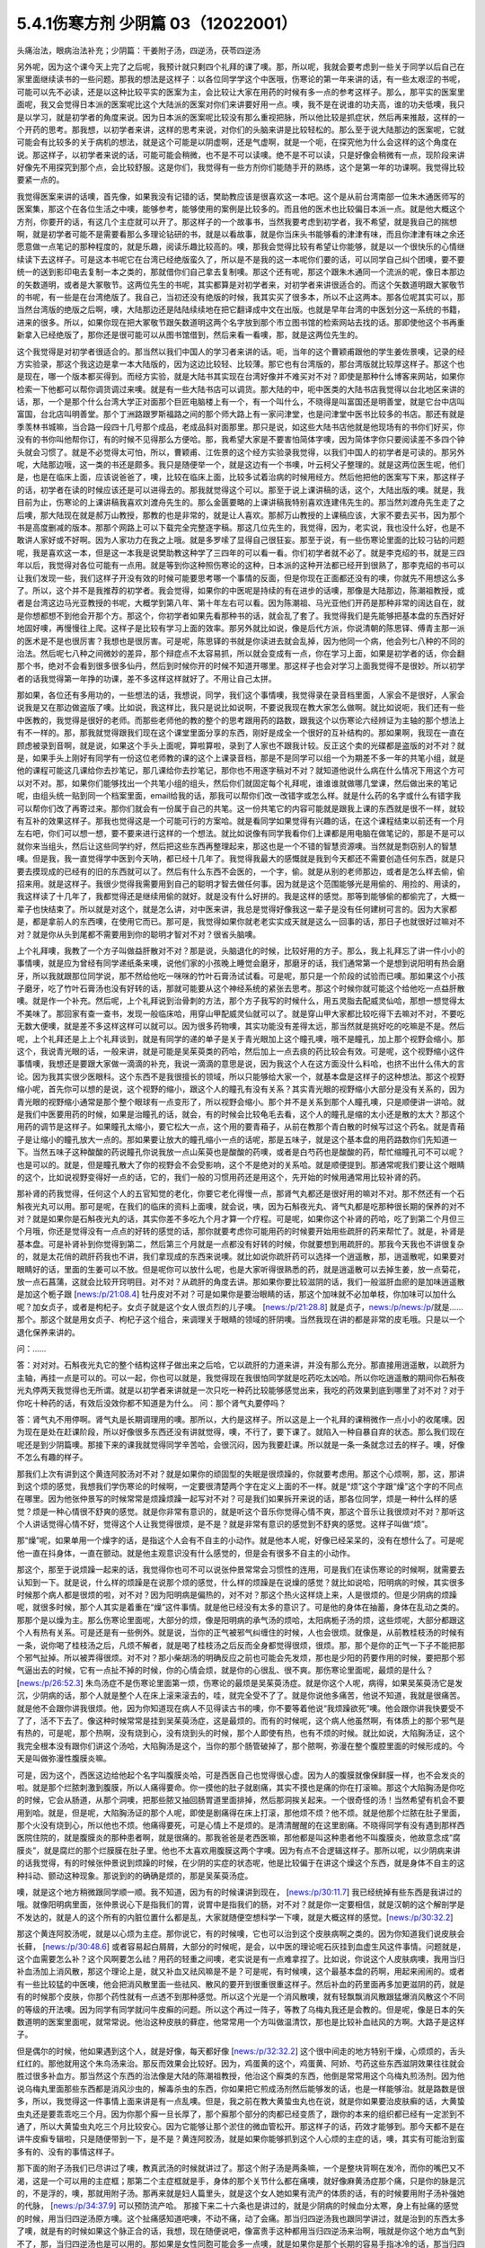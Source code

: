 5.4.1伤寒方剂 少阴篇 03（12022001）
=======================================

头痛治法，眼病治法补充；少阴篇：干姜附子汤，四逆汤，茯苓四逆汤

另外呢，因为这个课今天上完了之后呢，我预计就只剩四个礼拜的课了噢。那，所以呢，我就会要考虑到一些关于同学以后自己在家里面继续读书的一些问题。那我的想法是这样子：以各位同学学这个中医哦，伤寒论的第一年来讲的话，有一些太艰涩的书呢，可能可以先不必读，还是以这种比较平实的医案为主，会比较让大家在用药的时候有多一点的参考这样子。那么，那平实的医案里面呢，我又会觉得日本派的医案呢比这个大陆派的医案对你们来讲要好用一点。噢，我不是在说谁的功夫高，谁的功夫低噢，我只是以学习，就是初学者的角度来说。因为日本派的医案呢比较没有那么重视把脉，所以他比较是抓症状，然后再来推敲，这样的一个开药的思考。那我想，以初学者来讲，这样的思考来说，对你们的头脑来讲是比较轻松的。那么至于说大陆那边的医案呢，它就可能会有比较多的关于病机的想法，就是这个可能是以阴虚啊，还是气虚啊，就是一个呃，在探究他为什么会这样的这个角度在说。那这样子，以初学者来说的话，可能可能会稍微，也不是不可以读噢。绝不是不可以读，只是好像会稍微有一点，现阶段来讲好像先不用探究到那个点，会比较舒服。这是你们，我觉得有一些方剂你们能随手开的熟练，这个是第一年的功课啊。我觉得比较要紧一点的。

我觉得医案来讲的话噢，首先像，如果我没有记错的话，樊助教应该是很喜欢这一本吧。这个是从前台湾南部一位朱木通医师写的医案集，那这个在各位生活之中噢，能够参考，能够使用的案例是比较多的。而且他的医术也比较偏日本派一点。就是他大概这个方剂，你要开的话，有这几个主症就可以开了。那这样子的一个故事书，当然我要考虑到初学者，我不希望，就是我自己的揣想啊，就是初学者可能不是需要看那么多理论钻研的书，就是以看故事，就是你当床头书能够看的津津有味，而且你津津有味之余还愿意做一点笔记的那种程度的，就是乐趣，阅读乐趣比较高的。噢，那我会觉得比较有希望让你能够，就是以一个很快乐的心情继续读下去这样子。可是这本书呢它在台湾已经绝版蛮久了，所以是不是我的这一本呢你们要的话，可以同学自己纠个团噢，要不要统一的送到影印电去复制一本之类的，那就借你们自己拿去复制噢。那这个还有呢，那这个跟朱木通同一个流派的呢，像日本那边的矢数道明，或者是大冢敬节。这两位先生的书呢，其实都算是对初学者来，对初学者来讲很适合的。而这个矢数道明跟大冢敬节的书呢，有一些是在台湾绝版了。我自己，当初还没有绝版的时候，我其实买了很多本，所以不止这两本。那各位呢其实可以，那当然台湾版的绝版之后啊，噢，大陆那边还是陆陆续续地在把它翻译成中文在出版。也就是早年台湾的中医划分这一系统的书籍，进来的很多。所以，如果你现在把大冢敬节跟矢数道明这两个名字放到那个市立图书馆的检索网站去找的话。那即使他这个书再重新拿入已经绝版了，那你还是很可能可以从图书馆借到，然后来看一看噢，那，就是这两位先生的。

这个我觉得是对初学者很适合的。那当然以我们中国人的学习者来讲的话。呃，当年的这个曹颖甫跟他的学生姜佐景噢，记录的经方实验录，那这个我这边是拿一本大陆版的，因为这边比较轻、比较薄。那它也有台湾版的，那台湾版就比较厚这样子。那这个也是现在，哪一个版本都买得到。而经方实验，就是大陆书其实现在台湾好像并不难买对不对？即使是那种什么博客来网站，如果你检索一下他都可以帮你调货调过来噢。就是有一些大陆书店可以调货。那大陆的中，呃中医类的大陆书店我觉得以台北地区来讲的话，那，一个是那个什么台湾大学正对面那个巨匠电脑楼上有一个，有一个叫什么，不晓得是叫富国还是明善堂，就是它台中店叫富国，台北店叫明善堂。那个丁洲路跟罗斯福路之间的那个师大路上有一家问津堂，也是问津堂中医书比较多的书店。那还有就是季羡林书城嘛，当合路一段四十几号那个成品，老成品斜对面那里。那只是说，如这些大陆书店他就是他现场有的书你们好买，你没有的书你叫他帮你订，有的时候不见得那么方便哈。那，我希望大家是不要害怕简体字噢，因为简体字你只要阅读差不多四个钟头就会习惯了。就是不必觉得太可怕，所以，曹颖甫、江佐景的这个经方实验录我觉得，以我们中国人的初学者是可读的。那另外呢，大陆那边哦，这一类的书还是颇多。我只是随便举一个，就是这边有一个书噢，叶云柯父子整理的。就是这两位医生呢，他们是，也是在临床上面，应该说爸爸了，噢，比较在临床上面，比较多试着治病的时候用经方。然后他把他的医案写下来，那这样子的话，初学者在读的时候应该还是可以进得去的。那我就觉得这个可以。那至于说上课讲稿的话，这个，大陆出版的噢。就是，我目前为止，伤寒论的上课讲稿我喜欢刘渡舟先生的。那么金匮要略的上课讲稿我特别喜欢连建伟先生的。那当然刘渡舟先生走了之后噢，那大陆现在就是郝万山教授，那教的也是非常的，就是让人喜欢。那郝万山教授的上课稿应该，大家不要去买书，因为那个书是高度删减的版本。那那个网路上可以下载完全完整逐字稿。那这几位先生的，我觉得，因为，老实说，我也没什么好，也是不敢讲人家好或不好啊。因为人家功力在我之上哦。就是多罗嗦了显得自己很狂妄。那至于说，有一些伤寒论里面的比较刁钻的问题呢，我是喜欢这一本，但是这一本我是说樊助教这种学了三四年的可以看一看。你们初学者就不必了。就是李克绍的书，就是三四年以后，我觉得对各位可能有一点用。就是等到你这种照伤寒论的这种，日本派的这种开法都已经开到很熟了，那李克绍的书可以让我们发现一些，我们这样子开没有效的时候可能要思考哪一个事情的反面，但是你现在正面都还没有的噢，你就先不用想这么多了。所以，这个并不是我推荐的初学者。我会觉得，如果你的中医呢是持续的有在进步的话噢，那像是大陆那边，陈潮祖教授，或者是台湾这边马光亚教授的书呢，大概学到第八年、第十年左右可以看。因为陈潮祖、马光亚他们开药是那种非常的阔达自在，就是你想都想不到他会开那个方。那这个，你初学者如果先看那种书的话，就会乱了套了。我觉得我们是先能够把基本盘的东西好好地固好噢，再慢慢往上爬。这样子是比较有学习上面的效率。那另外就比如说，像是后代方派，你说清朝的陈思铎、傅青主那一派的医术是不是也很厉害？我想也是很厉害。可是呢，陈思铎的书就是你读进去就会乱掉，因为他同一个病，他会列七八种的不同的治法。然后呢七八种之间微妙的差异，那个辩症点不太容易抓，所以就会变成有一点，你在学习上面，如果是初学者的话，你会翻那个书，绝对不会看到很多很多仙丹，然后到时候你开的时候不知道开哪里。那这样子也会对学习上面我觉得不是很妙。所以初学者的话我觉得第一年挣的功课，差不多这样这样就好了。不用让自己太拼。

那如果，各位还有多用功的，一些想法的话，我想说，同学，我们这个事情噢，我觉得录在录音档里面，人家会不是很好，人家会说我是又在那边做盗版了噢。比如说，我这样比，我只是说比如说啊，不要说我现在教大家怎么做啊。就比如说呃，我们还有一些中医教的，我觉得是很好的老师。而那些老师他的教的整个的思考跟用药的路数，跟我这个以伤寒论六经辨证为主轴的那个想法上有不一样的。那，那我就觉得跟我们现在这个课堂里面分享的东西，刚好是成全一个很好的互补结构的。那如果啊，我现在一直在顾虑被录到音啊，就是说，如果这个手头上面呢，算啦算啦，录到了人家也不跟我计较。反正这个卖的光碟都是盗版的对不对？就是，如果手头上刚好有同学有一份这位老师教的课的这个上课录音档，那是不是同学可以组一个为期差不多一年的共笔小组，就是他的课程可能这几课给你去抄笔记，那几课给你去抄笔记，那你也不用逐字稿对不对？就知道他说什么病在什么情况下用这个方可以对不对。那，如果你们能够找出一个共笔小组的组头，然后你们就固定每个礼拜呢，谁谁谁就做哪几堂课，然后做出来的笔记呢，由组头统一贴到同一个档案里面，email给我的话，那我可以帮你们改一改错字或怎么样。就是什么药的名字或什么有错字我可以帮你们改了再寄过来。那你们就会有一份属于自己的共笔。这一份共笔它的内容可能就是跟我上课的东西就是很不一样，就较有互补的效果这样子。那我也觉得这是一个可能可行的方案哈。就是看同学如果觉得有兴趣的话，在这个课程结束以前还有一个月左右吧，你们可以想一想，要不要来进行这样的一个想法。就比如说像有同学我看你们上课都是用电脑在做笔记的，那是不是可以就你来当组头，然后让这些同学约好，然后把这些东西再整理起来，那这也是一个不错的智慧资源噢。当然就是剽窃别人的智慧噢。但是我，我一直觉得学中医到今天呐，都已经十几年了。我觉得我最大的感慨就是我到今天都还不需要创造任何东西，就是只要去摸现成的已经有的旧的东西就可以了。然后有什么东西不会医的，一个字，偷。就是从别的老师那边，或者是怎么样去偷，偷招来用。就是这样子。我很少觉得我需要用到自己的聪明才智去做任何事。因为就是这个范围能够光是用偷的、用捡的、用读的，我这样读了十几年了，我都觉得还是继续用偷的就好。就是没有什么好拼的。我是这样的感觉。那等到能够偷的都偷完了，大概一辈子也快结束了。所以就是对这个，就是怎么讲，对中医来讲，我总是觉得好像我这一辈子是没有任何建树可言的。因为大家都是，都是拿前人的东西噢，在使用它而已。那可是，我觉得如果你就老老实实成天就是这么一回事的话，那日子也就很好过嘛对不对？就是你从头到尾都不需要用到你的聪明才智对不对？很省头脑噢。

上个礼拜噢，我教了一个方子叫做益肝散对不对？那是说，头脑退化的时候，比较好用的方子。那么，我上礼拜忘了讲一件小小的事情噢，就是应为曾经有同学递纸条来噢，说他们家的小孩晚上睡觉会磨牙，那磨牙的话，我们通常第一个是想到说阳明有热会磨牙，所以我就跟那位同学说，那不然给他吃一咪咪的竹叶石膏汤试试看。可是呢，那只是一个阶段的试验而已噢。那如果这个小孩子磨牙，吃了竹叶石膏汤也没有好转的话，那就可能要从这个神经系统的紧张去思考。那这个时候你就可能这个给他吃一点益肝散噢。就是作一个补充。然后呢，上个礼拜说到治骨刺的方法，那个方子我写的时候什么，用五灵脂去配威灵仙哈，那想一想觉得太不美味了。那回家有查一查书，发现一般临床哈，用穿山甲配威灵仙就可以了。就是穿山甲大家都比较吃得下去嘛对不对，不要吃无数大便噢，就是差不多这样这样可以就可以。因为很多药物噢，其实功能没有差得太远，那当然就是挑好吃的吃嘛是不是。然后呢，上个礼拜还是上上个礼拜谈到，就是有同学的递的单子是关于青光眼加上这个瞳孔噢，哦不是瞳孔，加上那个视野会缩小。那这个，我说青光眼的话，一般来讲，就是可能是吴茱萸类的药哈，然后加上一点去痰的药比较会有效。可是呢，这个视野缩小这件事情噢，我想还是要跟大家做一滴滴的补充，我说一滴滴的意思是说，因为我这个人在这方面没什么料哈，也挤不出什么伟大的言论。因为我其实很少医眼科。这个东西不是我很擅长的领域，所以只能够给大家一个，就基本盘是这样子的这种想法。那这个视野缩小呢，首先你可以想的是说，这个视野的缩小，跟这个人的瞳孔有没有关系？其实青光眼的视野缩小大部分是没有关系的，因为青光眼的视野缩小通常是那个整个眼球有一点变形了，所以视野会缩小。那个并不是关系到那个人瞳孔噢，只是顺便讲一讲哈。就是我们中医要用药的时候，如果是治瞳孔的话，就会，有的时候会比较龟毛去看，这个人的瞳孔是缩的太小还是散的太大？那这个用药的调节是这样子。如果瞳孔太缩小，要它松大一点，这个用的要青葙子，从前在教那个青白散的时候写过这个药名。就是青葙子是让缩小的瞳孔放大一点的。那如果要让放大的瞳孔缩小一点的话呢，那是五味子，就是这个基本盘的用药路数你们先知道一下。当然五味子这种酸酸的药说瞳孔你说我放一点山茱萸也是酸酸的药噢，或者是白芍药也是酸酸的药，帮忙缩瞳孔可不可以呢？也是可以的。就是，但是瞳孔散大了你的视野会不会受影响，这个不是绝对的关系哈。就是顺便提到。那通常呢我们要让这个眼睛的这个，比如说视野变得好一点的话，它的，我们一般的习惯用药还是用这个，先开始的时候用通常用比较补肾的药。

那补肾的药我觉得，任何这个人的五官知觉的老化，你要它老化得慢一点，那肾气丸都还是很好用的嘛对不对。那不然还有一个石斛夜光丸可以用。那可是呢，在我们的临床的资料上面噢，就会说，咦，因为石斛夜光丸、肾气丸都是吃那种很长期的保养的对不对？就是如果你是石斛夜光丸的话，其实你差不多吃九个月才算一个疗程。可是呢，如果你这个补肾的药哈，吃了到第二个月但三个月哦，你还是觉得没有一点点的好转的感觉的话，那你就要考虑你可能用药的时候要开始用些疏肝的药来帮忙了。就是，补肾是基本盘。可是补肾补到你觉得到第二，然后第三个月就是一点都没有好转的时候，你就要想到用疏肝的。那我今天我也不讲很复杂的，就是太花俏的疏肝药我也不讲，我们拿现成的东西来说噢。就比如说你疏肝药可以选择一个逍遥散，那，逍遥散呢，如果要对眼睛好的话，里面的生姜可以不放。但是呢你可以放什么呢，也是大家听得很熟悉的药，就是逍遥散可以去掉生姜，放一点菊花，放一点石菖蒲，这就会比较开窍明目。对不对？从疏肝的角度去讲。那如果你要比较滋阴的话，我们一般滋肝血瘀的是加味逍遥散是加这个栀子跟 [news:/p/21:08.4] 牡丹皮对不对？可是如果你是要治眼睛的话，那这个加味就不必加单枝，你加味可以加什么呢？加女贞子，或者是枸杞子。女贞子就是这个女人很贞烈的儿子噢。 [news:/p/21:28.8] 就是贞子，news:/p/news:/p/就是……那个。那这个就是用女贞子、枸杞子这个组合，来调理关于眼睛的领域的肝阴噢。当然我现在讲的都是非常的皮毛哦。只是以一个退化保养来讲的。

问：……

答：对对对。石斛夜光丸它的整个结构这样子做出来之后哈，它以疏肝的力道来讲，并没有那么充分。那直接用逍遥散，以疏肝为主轴，再挂一点是可以的。可以一起，你也可以就是，我觉得现在我很怕同学就是吃药吃太凶哈。所以你吃逍遥散的期间你石斛夜光丸停两天我觉得也无所谓。就是以初学者来讲就是一次只吃一种药比较能够感觉出来，我吃的药效果到底到哪里了对不对？对于你吃十种药的话，有效后没效你都不知道是为什么。
问：那个肾气丸要停吗？

答：肾气丸不用停啊。肾气丸是长期调理用的噢。那所以，大约是这样子。所以这是上一个礼拜的课稍微作一点小小的收尾噢。因为现在是处在赶课阶段，所以好像很多东西还没有讲就觉得，噢，不行了，要下课了。就陷入一种自暴自弃的状态。那么我们现在呢还是到少阴篇噢。那接下来的课我就觉得同学辛苦哈，会很沉闷，因为我要赶课。所以就是一条一条就念过去的样子。噢，好像不怎么有趣的样子。

那我们上次有讲到这个黄连阿胶汤对不对？就是如果你的顽固型的失眠是很烦躁的，你就要考虑用。那这个心烦啊，那，这，那讲到这个烦的感觉，我想我们学伤寒论的时候啊，一定要很清楚两个字在定义上面的不一样。就是“烦”这个字跟“燥”这个字的不同点在哪里。因为他张仲景写的时候常常是烦躁烦躁一起写对不对？可是我们如果拆开来说的话，那各位同学，烦是一种什么样的感觉？烦是一种心情很不舒爽的感觉。就是你非常有意识的，就是听这个音乐你觉得心情不爽，那这个音乐让我很烦对不对？那听这个人讲话觉得心情不好，觉得这个人让我觉得很烦，是不是？就是非常有意识的感觉到不舒爽的感觉。这样子叫做“烦”。

那“燥”呢，如果单用一个燥字的话，是指这个人会有不自主的小动作。就是他本人呢，好像已经呆呆的，没有在想什么了。可是呢他一直在抖身体，一直在颤动。就是他主观意识没有什么感觉的，但是会有很多不自主的小动作。

那这个，那至于说烦躁一起来的话，我觉得你也可不可以说张仲景常常会习惯性的连用，可是我们在读伤寒论的时候啊，就需要去认知到一下。就是说，什么样的烦躁是在说那个烦的感觉，什么样的烦躁是在说燥的感觉？就比如说哈，阳明病的时候，其实很多时候那个病人都是很烦的啦，对不对？因为阳明病是偏热的，对不对？那这个热火这样烧上来，人是很烦的。但是少阴病的烦躁呢，就很多时候，那个人其实是着重在“燥”这件事情。就是他已经没有太多的意识了。可是他的身体在抽蓄，身体在乱动之类的。那那个是以燥为主。那么伤寒论里面呢，大部分的烦，像是阳明病的承气汤的烦哈，太阳病栀子汤的烦，这些烦呢，大部分都跟这个人有热有关系。可是还是有一些例外。就是说，当你的正气被邪气纠缠住的时候，人也会很烦。就像是，从前教桂枝汤的时候有一条，说你喝了桂枝汤之后，凡烦不解者，就是喝了桂枝汤之后反而全身都觉得很烦，很烦。那，那个是你的正气一下子不能把那个邪气扯掉。所以被弄得很烦。对不对？那小柴胡汤的明确反应之前也可能会先发烦，那也是少阳的药要作用的时候，要把那个邪气逼出去的时候，它有一点扯不掉的时候，你的心情会烦，就是你的心很乱、很不爽。那伤寒论里面呢，最烦的是什么？ [news:/p/26:52.3] 朱鸟汤症不是伤寒论里面第一烦，伤寒论的最烦是吴茱萸汤症。就是你这个人呢，病得，如果吴茱萸汤它是发沉，少阴病的话，那个人就是整个人在床上滚来滚去的，哇，就完全受不了了。就是你说他多痛苦，他说不知道，我就是很痛苦。就是他不会跟你讲我很烦。他，因为你知道现在病人不见得读古书的噢，你不要等着他说“我烦躁欲死”噢。他会跟你讲我快要受不了了，活不下去了。像这种时候常常是挂到吴茱萸汤症，这是最烦的。而有的时候呢，这个病人他虽然啊，有体质上的那个邪气是有热的，可是呢，那个热啊，没有烧到心，没有烧到头的时候，那个人即使有热，也有不烦的时候。就比如说，大陷胸汤证，这个我完全根本没有跟你们讲这个汤哈，大陷胸汤是这个，当你的那个肠管破掉了，那个脓啊，弥漫在整个腹腔里面的时候形成的。今天是叫做弥漫性腹膜炎嘛。

可是，因为这个，西医这边给他起个名字叫腹膜炎哈，可是西医自己也觉得很心虚。因为人的腹膜就像保鲜膜一样，也不会发炎的啦。就是那个烂脓刺激到腹膜，所以人痛得要命。你一摸他的肚子就剧痛，其实不摸也是痛的你在打滚嘛。那这个大陷胸汤是你吃的时候，它会从肠道，从那个洞噢，把那些脓又抽回肠胃道里面排掉，然后那洞挨关起来。一个很奇怪的汤！当然希望有机会不要用到哈。就是，但是呢，大陷胸汤证的那个人呢，即使是剧痛得在床上打滚，那他烦不烦？他不烦。就是他那个烂脓在肚子里面，那个火没有烧到心，所以他也不烦。他痛得要死，可是心情上不是烦的。是清清醒醒的在这里剧痛。不晓得同学有没有遇到那样西医院住院的，就是腹膜炎的那种患者啊，就是很痛的。那我爸爸是老西医嘛，那他都是叫这种患者他不叫腹膜炎，他故意念成“腐膜炎”，就是腐烂的那个烂膜膜在肚子里。他也不太喜欢用腹膜这两个字噢。因为有点不合逻辑这样子。那所以呢，以少阴病来讲的话我觉得，有的时候张仲景说到烦躁的时候，在少阴的实症的状态呢，他是比较偏于在讲这个燥这个东西，就是身体不自主的这种抖动、颤动这种现象。那说到的的确确是烦的，那是吴茱萸汤症。

噢，就是这个地方稍微跟同学顺一顺。我不知道，因为有的时候课讲到现在， [news:/p/30:11.7] 我已经统掉有些东西是我讲过的哦。就像阳明病里面，张仲景说心下是指我们的胃，说胃中是指我们的肠，对不对？就是你一定要相信，就是汉朝的这个解剖学是不发达的，就是人的这个所有的内脏位置什么都是乱，大家就随便空想科学一下噢，就是大概这样的感觉。[news:/p/30:32.2]

那这个黄连阿胶汤呢，就是以心烦为主症。那你说它，有的时候噢，它也可以治到这个皮肤病啊之类的。因为你知道我们说皮肤会长藓， [news:/p/30:48.6] 或者容易起白屑屑，大部分的时候呢，是会，以中医的理论呢石灰挂到血虚生风这件事情。问题就是，这个血需要怎么补？这个风啊要怎么祛？用药的轻重之间噢，老实说是有一点难拿捏了。比如说，你说这个人皮肤病噢，我用当归补血汤加上消风散，那这个理论上是，就又补血又祛风嘛是不是？可是呢，有时候噢，这个最基本盘的药啊，用起来闹闹的。或者有一些比较猛的中医噢，他会把消风散里面一些祛风、散风的要开到很重很重这样子。然后补血的药里面再多加更滋阴的药，就是有的时候那个皮肤，你那个药性就有一点透不到那种感觉。所以这个光是一个消风散噢，就有轻飘飘消风散跟猛爆消风散这个不同的等级的开法噢。因为同学有同学就问牛皮癣的问题。所以这个再过一阵子，等教了乌梅丸我还是会教的。但是呢，像是日本的矢数道明的医案里面呢，就常常说。他治这种皮肤的藓症，他常常用一个方叫做温清饮，那也是比较补血祛风的方啊。大路子是这样子。

但是偶尔的时候，他如果遇到这个人，就是好像，每天都好像 [news:/p/32:32.2] 这个很中间走的地方特别干燥，心烦烦的，舌头红红的。那他就用这个朱鸟汤来治。那反而效果会比较好。因为，鸡蛋黄的这个，鸡蛋黄、阿娇、芍药这些东西滋阴效果往往就会胜过很多补血方。那当然这个东西的治法像是大陆的陈潮祖教授，他治这个廯类的东西，他倒是常常用这个乌梅丸煎汤剂。因为他说乌梅丸里面那些东西都是消风沙虫的，解毒杀虫的东西，你如果把它煎成汤剂然后能够发的话，也是一样能够治。就是路数是很多，所以，我觉得这一件事情上面来讲是有一点乱噢。但是，我之前在教大黄蛰虫丸也在说，就是你如果要治皮肤癣的话，大黄蛰虫丸还是要乖乖吃三个月。因为你那个廯一旦长厚了，那个廯那个部分的肉都已经变质了，跟你的本来的组织都已经有一定淤到不通了，所以大黄蛰虫丸吃三个月比较安心。因为它能够让那个淤住的微血管松开。那这样子的话，药效才能够到。那今天都不是在讲牛皮癣专辑啦，只是随便带到一下，是不是？黄连阿胶汤，就是如果你能够抓到这个人心烦的主症的话，噢，其实有可能治到蛮多有的、没有的事情这样子。

那下面的附子汤我们已尽讲过了噢，教真武汤的时候就讲过了。那这个附子汤是两条嘛，一个是整块背啊在发冷，而你的嘴巴又不渴，这是一个可以用的主症框；那第二个主症框就是手，身体的那个关节什么都在痛噢，就好像麻黄汤症那个痛，只是你的脉是沉的，不是浮的，噢，那就用附子汤。那再来就是妇人篇里头，就是这个女人她如果有流产的体质的话，有的时候要用附子汤补强她的代脉， [news:/p/34:37.9] 可以预防流产哈。
那接下来二十六条也是讲过的，就是少阴病的时候血分太寒，身上有扯痛的感觉的时候，用当归四逆汤原方噢。这个扯痛感知道吧噢，不动不痛，动了会痛。那当归四逆汤我也跟同学讲过，就是治到的东西太多了噢，就是有的时候如果这个脉正合的话，我想，现在随便说吧，像富贵手这种都用当归四逆汤来治啊，哦就是你这个地方血气到不了，那，当归四逆汤也是可以用的。那如果是女性同胞可能会多一点噢，就是如果你是那个长期的容易手指冰冷的话，那当归四逆汤也是你一个调养的时候可以用的方子。

那，再来噢，这个二十七条的这个桃花汤。这个汤，一个，我觉得是蛮重要的汤，可是呢，却不是一个常常会用到的汤。怎么讲呢，就是桃花汤啊，他的存在呢差不多是这个拉肚子的一个过渡期。就是你知道少阴病或者是太阴病拉肚子，常常都是比较偏寒性的水泻，对不对？那这样子，拉着拉着拉着拉着，噢。他如果还是在理中汤症的时候就是拉稀嘛，拉水，对不对？那到了四逆汤是下利清谷，对不对？然后，可是呢，如果，比如说这个四逆汤或者真武汤症的这个泻肚子噢，一直拉一直拉，那肠胃一直很虚寒，他终究有可能拉到肠膜开始破裂脱落。所以这个时候呢，他拉出来的大便就会从， [news:/p/36:42.5] 这个大便基本上还是比较寒性的水泻，如果则这个， [news:/p/36:57.7] 如果这个大便变成热热臭臭news:/p/烫烫XX的，那就已经从少阴又挂到厥阴的白头翁汤去了。噢，所以这个X，桃花汤症只是一个过渡的地方，那这个过渡的地方呢，他因为冷泻到，长期，好几天都在冷泻，冷泻到肠膜被刮下来了。肠膜下来你大便就会看到有那种，好像那个水煮蛋白的那种东西，然后呢里面就会开始有血丝，这样子。那这样子的冷泻到出血的时候，那桃花汤是很重要的。 [news:/p/37:25.7] 那这个也是张仲景的方里面用白米用的比较多的，而且理论上也是煮的比较久，就是先煮噢，就是比较多的米，比较煮得久一点，让它入下焦祛湿。噢，然后呢，这个赤石脂呢，噢，用一斤。赤石脂是，我们经常说，红色高岭土嘛。噢，我们之前教那个赤石脂禹余粮汤的时候有讲过，对不对？赤石脂是用来焊接气血的，就是怕他这个人的元气噢，从肠道这边要脱掉，所以要用赤石脂来焊接气血。那这样子的话就用重一点，因为它不是很毒的东西噢。赤石脂还好，就是它，它都以一担、一斤噢，那一斤我们今天可以开个差不多四两五两都可以噢。反正叫药房给你打细呗，那一半煮在它药汤里，然后一半就是用药隔着这个泥巴这样喝下去。那当然干姜是暖肠胃的噢。那桃花汤呢你要说它的履历表噢非常漂亮的是，大陆那边的确是有经方医生噢，光是用桃花汤就治好过大肠癌。但是我觉得这也是少数的例子噢。就是我们如果要说大肠癌的通方的话，其实是用桃花汤去挂那个白头翁汤，就是厥阴经的热毒要用白头翁汤去清。然后里面的那个不好的东西呢，要用那个肠痈的那个薏苡附子败酱散去把那个，里面的那个脏东西再清干净点。但是我现在说的都是很没有把握的治法。因为这个东西呃还要看整个人的体质的这个寒热啊等等。我不是，不需要给你们一个什么超级有用的那个方子。只是说有的人用这个方，有的人用那个方。噢，就是，大约是这样子的路数。那这个，所以呢我想说桃花汤呢，同学，你可能会没有机会用到，噢。可是还是要知道一下，因为你真的遇到那个拉肚子噢，一直不好，拖了好几天的人噢，他差不多差不多虚寒到那个点上，就会出现桃花汤症，就是开始带血丝哈。好，所以，稍微知道一下。

问：这个小孩也可以吃吗？

答：小孩可以。就是，但是不用给他那么多吃泥巴啊。就是，小孩就减量一点。噢，就乘以0.1左右就好了。

这个，当然它这个28条就是啊，在补充桃花汤的辩证点。因为只是下利便脓血这件事情，白头翁汤也会治下痢脓血，所以以主症这样来讲有点粗，所以它就讲小便不利，下痢不止便脓血症，就是它一开始就是有少阴病的调子，它的尿尿就已经不太行的，这比较是肾脏的泌尿的这个功能没有很好，然后一直在水泻水泻，然后水泻到后来开始带血了，那这样子就是比较适合的情形。那至于说它29条，少阴病下利便脓血可是足阳明，那这个，因为到底是足阳明经的哪个一穴道，到今天还是有争议的，所以呢，我们姑且这样想好了啊，如果这个人是很虚寒的下利便脓血的话，那你灸一灸足三里，或者灸一灸关元那同时是有帮助的，对不对？就是小小有一点帮助是可以的。

那再来30条呢，哦对，前面桃花汤我想跟同学要讲的就是说，我们之前曾经大约的把伤寒论里面拉肚子的方子顺过一遍，对不对？那我觉得这个东西就是同学在思考的时候，就是要把每一个方摆对位置。这样明白吗？就是差不多这个阶段是用桃花汤，可是如果这个人他用桃花汤又没有治好，又多拉了五六天。那他可能少阴病变厥阴病，就变成白头翁汤症。就是他在主症框会有一点微微的不一样。就是少阴又传到厥阴去了。那还有就是，单纯的不拉稀，就是不是水泻到出血，而是他就是，比如说，肠胃道有出血。那大便就不一定是拉肚子的，可是大便里面会带血的，那那个的话直接用肠胃道的止血药，那那个是黄土汤，用灶心土来处理的一个方。所以就是说主证框多一点少一点，就用的药是不一样的。就是大家心里头每个药它使用的版图，我们要把它区分清楚啊。

那再来30条呢，也是我们这个治少阴病嘛，这个常常会遇到的一个方子，就是伟大的吴茱萸汤啦。这个少阴病，吐逆手足逆的烦躁欲死的吴茱萸汤主治。那吴茱萸汤的主治，通常这个病人就是在那边哦，我快要受不了了，我好痛苦。这些话就会讲出来了。那如果他不讲的话，你也会看到那个人在床上滚来滚去，滚来滚去，那么，至于说，是不是一定要有吐又有拉呢？其实不是那么一定。吴茱萸汤哦，如果你是感冒变成吴茱萸汤的时候呢，只要你是手脚冰凉，加这个人滚来滚去受不了了的时候的那种烦躁呢，大概就可以用了。好，那么这个东西啊，讲轻一点就是治烦躁了，尤其燥字都不必了，就是烦了，烦得要命。可是讲重一点是这样子，就是少阴病有时候啊，这个人他的那个肾功能啊，弱到要产生尿毒的那个阶段啊，会出现很明显的吴茱萸汤的那个政治，就是肾脏啊当机啊，不会动啊。那他的这个身体里面代谢不掉的这个血液毒素越来越多的时候，我们中国人的说法只会说吴茱萸汤症。清阳之气被浊音之气粘住，那如果你用西医的说法，说不定他身体里面有一些代谢不掉的化学物质啊，快要产生尿毒了就是他的肾衰竭的前驱期。那这个时候你就要赶快用吴茱萸汤把他治好。那当然，如果以这个不是很用功的同学的家常来说的话，吴茱萸汤症会出现，这个汤症会出现在什么时候啊？就是你感冒的时候，还有不小心吃了肾气丸的时候，就是肾气丸把那个感冒黏住，往里面一粘，就会出现这个症状了。学生问：“感冒不可以吃肾气丸？”老师：“那三阳感冒不可以吃肾气丸，因为肾气丸就是往三阴经拉的对不对？如果你是太阳阳明少阳病，它会把它整个扯进去。所以三阳感冒的时候就不可以吃肾气丸。那吃到了的话，就常常会变成吴茱萸汤症。就是这个邪气被黏住了，所以这个时候要用吴茱萸汤把它解掉。
那接下来的一整串，少阴喉咙痛，扁桃腺发炎的六个方，我们上次我们都已经先提前讲掉了对不对？就是我们眼前呢，就可以跳过就好了。那接下来呢，就要跟同学来讲啊，什么白通啊，四逆啊，通脉四逆啊，白通加猪胆汁啊，或者是什么四逆加人参啊，这几个方剂的总的结构，它的条文我们也是一条一条看过去啊，但是我们先讲一个，我们从整个基本盘慢慢这样堆下来。首先呢，我们现在拿的课本是，桂林本的伤寒论。那么桂林本的伤寒论呢，四逆汤是四味药，就是这个干姜、炙甘草、生附子和我们现在放党参啊，不放人参啊。可是宋本伤寒论里面的四逆汤是只有三味药的，它是不放人参的。就是这个东西你先知道一下，就是以后在网络上随便逛相关的资料的话，看到四逆汤的话，你会至少就是知道说，这个甘草干姜附子的三味药也是对的，有人参的四味药的也是对的。就是伤寒论的版本不一样。那么至于说，要不要加人参呢，我是觉得，加也不错，就像大陆我记得应该是刘泸州老教授吧，他就觉得四逆汤可以加人参，因为如果这个人处在拉肚子的状态，有参比较能够补津液，不会让他拉干掉。而且加党参又补气又补津液，对这个药的药性也没有伤害啊。所以不妨这样子用。那么我们如果以四逆汤当做主轴啊，来讲接下来这几个方的话。首先，四逆呢，如果是问它是要治什么的话，一定是治四肢厥逆嘛，对不对，那就是手脚冰凉，是不是，那我记得以前同学提过一个方子是说，他一年四季都手脚冰凉，那这个时候呢，你就要看一看你的手脚冰凉呢，是整段的，还是只是手指头的。如果是，手指头特别冷呢，那那个是当归四逆加味汤。那如果是冷的感觉有到手肘，脚冷要冷到膝盖呢，甘草干姜党参附子的这个四逆汤。可是啊，这样在赶课的时候还是要说闲话嘛，好像不说闲话同学们会睡着啊，我不要乱揣测你们的心意啊，但是同学你们有没有发现一件事情有点奇怪，就是四逆汤这个方子的名字，有一点在张仲景的取名字的逻辑里面是有bug，就是比如说，你心火太旺，对不对，用泻心汤，那那个汤的名字是讲它的治疗效果，对不对？整个胸口结起来，用陷胸汤把这个胸口打平掉，那那个陷胸汤也是讲效果。那这个如果大便不通用承气汤，把你的大便能够接下来，是讲效果。可是四逆汤是整本书里面唯一一个以症状命名的方，所以这是一个有一点怪怪的地方，那这个怪怪的地方是有两个解法啊，就是一个是日本人他们抄过去的伤寒论。四逆汤他们抄什么啊？回逆汤。就是他手足厥逆了，它让你恢复那个手足不要厥逆的状态，恢复这个逆的状态。所以这个四字在日本版的伤寒论是个回字。这个抄的版本上是这样子。那另外呢，就是在唐朝的一些方书啊，比如说，孙思邈的《千金方》，还是王韬的《外谈秘药》这样的一些方书，他们抄到这些方的时候呢，是当归四逆汤叫四逆汤，然后呢，甘草干姜附子这个四逆汤呢，叫四顺汤。那当归四逆汤叫四逆汤，是对的。因为当归四逆汤是因为阴阳不相顺，就是阳气离开你的血脉，对不对，你要出去乱跑一跑，把这个拉回来，所以是四逆，把阳气抓回来的，往里面抓的，说逆是可以的。那但是呢，四逆汤呢这个甘草干姜附子的四逆汤，叫四顺汤。让你这个因为冷而缩起来的手脚能够。。啊，当然这个客观呢，感觉手指比较冷，或者是整段的来分别当归四逆还是四逆不同啊，那以辩证点来讲的话呢，有的时候当归四逆汤的人啊，他的主观感受比较麻木。就是当归四逆汤症的人啊，他有时候手指冰凉到一塌糊涂就别人摸到，他本人就是“有吗？有吗？”他不太有feel，但是这个甘草干姜附子的四逆汤，他的那个感觉就是，自己会觉得天哪手脚好冰冷。就整个要缩在棉被里的那种感觉。当然这个感觉呢，又跟麻黄汤的那个恶寒不一样，因为麻黄汤那个恶寒呢，他整个人裹棉被他可以发烧发到39度哦，没有客观的冰冷可言哦，这样能够明白吗？那这个主观觉得的冷，其实麻黄汤比较多。但是，那你说怎么分，脉沉还是脉浮嘛。四逆汤是脉沉的，那麻黄汤是脉浮的。那这个，那如果，中间还有个桂枝附子汤，桂枝加附子汤，这个是，就是汗口没有关起来，但是还是觉得很冷的，那是桂枝加附子汤。然后，所以这个少阴病的这个倒数第三条，他就写，少阴病脉沉者即温之，宜四逆汤。那这一条我想是个很基本盘的打法，如果你真的得了少阴病，什么事都不想做了，然后你就好像脉是不是沉得很里面。马上用四逆汤暖身，这是一个正治法。那么四逆汤的用药呢，用的是我们基本来讲的话，甘草干姜附子对不对？那如果这个汤啊，没有附子的话，是甘草干姜汤对不对？那甘草干姜汤是治什么？治肺冷是不是？就是肺要暖，不要让它暖得太凶。用甘草让干姜慢慢暖透上来，对不对？就是治咳嗽肺冷的时候用的甘草干姜汤。那如果没有甘草呢，那个汤叫干姜附子汤，干姜附子汤是这个太阳篇里面出现过一次，那干姜附子汤呢，同学们看一眼啊，第三十条，姑且看一下，第七卷的第四十条。三十条，三十条说错了。

这个干姜附子汤呢，也是我们平常没有常会用到的一个方，但是，以讲道理来讲，大家知道一下。就是如果一个人，他是在治疗感冒的过程啊，被人家乱医一通，就是又先吃了泻药，然后泻了之后不太对，然后又给他又发汗。那这个时候又泻了之后又发汗，那你，就刚刚同学听了觉得有点好笑，但是我们的家人其实很会这一招啊，就是感冒了之后就要先补充维他命c，先果汁狂喝对不对，然后又说什么要泡热水澡要发汗，就常有啊。这个又泻又发汗之后啊，我们之前讲到太阳篇的时候，不是讲到太阳篇关系到人的营气卫气嘛，脉管里面运行的是营气，脉管之外的是卫气。那它可能会形成一个状况，就是这个人的卫气啊，整个被打散掉了。当一个人的卫气整个被打散掉的时候呢，就会出现一个现象，他说什么呢，是昼日烦躁不得眠夜而安静，不呕不渴，无表证，脉沉而微，身无大热，就是这个人他并没有什么高烧啊或者是脉浮那种邪气的反应，但是相对来讲呢，这个人就是白天的时间呢，整个人心很乱，很不舒服。然后到了晚上他就平静下来。那这个时候张仲景他的思考是这样子，就是我们的营卫之气啊，白天来讲卫气会出来做事，到了晚上卫气就会回到营气里面去修养去了，那也就是说当他的卫气受损的时候，他白天出来一些卫气出来就会想要打架。可是又没有力气打赢。所以就会不舒服，整个人很不爽快。可是到了晚上呢，这个卫气回去休息了，那就是什么啊，两国交锋暂且休兵的状态，然后整个人就哦，就没什么感觉，其他他难过只难过白天。那这个时候就赶快要把附子的阳气和干姜的暖气推到人体的表面去补充这个卫气。那这个时候是不用加甘草的。而且附子因为是以补为主，不是以破阴为主，所以用炮附子就可以了，就是甘草干姜汤是快速的补强这个卫气。那当然也可以反过来问啊，那如果这个人是白天很好，晚上很难过呢？会不会有？也会有，对不对？那这个时候就不是卫气病而是营气病了，那营气病张仲景没讲。营气病是傅青主、陈士铎的书里讲，是拿那种滋阴的地黄汤之类的东西啊，里面加可以从阴分里把邪气逼出了的荆芥穗、鳖甲的东西，那这个当然是比较少一点啊。那这个干姜附子汤，我们在用药的时候是这样子，如果你用附子的话，如果你用药是单用附子，基本上这个人不会有很热的感觉。比如说，真武汤用炮附子，那真武汤的力道是运行你身体的水气。但是并不会因为吃了真武汤之后全身热烘烘，就不会有这个，那附子比较是运行，那如果你用生附子，它是逼退你的寒气。但是呢，你本身也不会太有热的感觉。可是呢，附子加了干姜之后呢，这个药下去人就会有热的感觉了。而干姜附子汤是喝下去之后，这个阳气或者暖气就会逼到，走到人的表面去强你的卫气，这个最外层的防护罩，对不对？那你就知道，以这个气的精粗来讲的话，干姜加附子是不是还是太粗了一点？对不对？因为比较精柔的气会进到埋管里面，比较粗糙的气会到外面去嘛，是不是？所以呢，我们在用到四逆汤的时候，上面就要加一味甘草。这个经方派的医家，讲到这个，四逆汤的甘草的时候呢，都很喜欢这么说，他说就好像啊，你如果一块煤炭啊，放在风里面干烧，那就很快就烧完了，可是如果你有了甘草，就好像你把一块煤炭埋在炉灶的那个灰里面一样，那这样子，第二天你扒开那个灰，那个煤炭还没有烧完。就这样子，很温和的让它这样子来温暖你的下元哦，下焦。所以，四逆汤的这个药法呢，我要讲的就是，如果同学真的是有身体比较偏寒的这种体质，那你可以慢慢一周一次，或者两周一次，煎一小碗四逆汤做一个保养，那这样子，以驱寒的效果还是不错的，虽然他用生附子，但是你有干姜有炙甘草，你煮得久一点，你煮超过一个半小时，基本上还是安全的。就是这是一个可以用的保养方。有一段时间，我在开补药的时候，发现这个人是体质太寒而补不进去的时候，我倒是先会给那个人吃一点生附四逆汤的科中，那个时候我们有一起做生附子的科学中药啊，生附四逆汤的科中，把他的寒气逼散一点。然后他的补药比较容易进去，这是一个方法。当然通常这个人脉很沉，而且沉得有一点硬梆梆的，那你用了这个破阴的生附子之后，他的脉就会从那个硬梆梆的脉变成那种很虚的那种松垮垮的脉。那这个时候就可以补了。那这是一路。那另外一路，就是厥阴病会讲的，这个人体质上是寒热错杂的，那就是要用乌梅丸把他在这种寒热错杂的现象收掉，他的暖药才能补得进去，不然他就是补了之后他就是一直上火，但是冷的地方还是冷，这是以厥阴病来讲的。

那另外一个常常补不进去的情况来讲就是柴胡龙牡症，就是这个人是交感神经过度亢奋，你一补，他交感神经就卡到，没办法补，他的身体没办法放松下来吸纳这个补性。就是我们一般来讲不讲那个淤血肝血什么啊，最常用到的补药的那个卡到的就是这三路啊，比较多。

那这个四逆汤，这个以平常感冒的主症来讲，这几天讲过下利清谷对不对？如果你拉肚子的时候啊，是这个，昨天吃的饭粒啊，都还有完整的形状在这个稀大便里面的话，那当然是要用四逆汤啊，来处理。哦，对了，刚刚，我这边黑板上啊，抄的一个方子是这样子，我平常常常在讲说啊，吴茱萸汤的头痛是我们常常遇到的头痛。那么，吴茱萸汤的头痛，都是伴随着某种程度的烦，所以，你要问吴茱萸汤症的头痛，你要怎么问？你头痛有没有痛得想撞墙啊？就是重点是，头痛加想撞墙。就是，那个人有头痛痛到想撞墙那个烦的感觉是适合吴茱萸汤的。然后呢，就是又头痛又犯恶心，吐酸水的，有没有？你有没有听到过有人头痛痛到想吐的？有啊？！吴茱萸汤证，那都是吴茱萸汤特好用的地方。也就是刚好这个世道啊，大家生冷食品吃很多啊，就是吴茱萸汤证的头痛比较多啦。那这是比较多的一种，那这边，好像我没有跟同学把这个头痛的版图整个整理一遍，所以想说趁这个机会跟大家顺一顺。就是，还有一种头痛也是我们常遇到的，就是血虚头痛对不对？就是，你头痛了，那有个头痛，你就要问他说，头痛之前有没有熬夜啊，对不对？如果你是一直熬夜所以头痛的话，那就是血虚而生风，头痛总是有风吧，是不是？那你就主轴的药要开当归补血汤，那你可以在里面加一点点的川穹茶飘散的科学中药，因为川穹茶飘散的好几条经的祛风它都有。那这样子就是补血为主，微微的祛风。那这样子，血虚的头痛，以这个样子还满好医的。那就是主要要这个人好好休息，吃好一点，睡好一点，对不对？

那另外呢，如果我们要以六经辨证说头痛的话，那虽然太阳经是走在后面，走在我们后脑勺。那如果你后脑勺不舒服，你想也不要想就是葛根，那不是葛根就是附子，对不对？那就是有的时候那个肾气太弱了，上不来，也会变这样。那你就看看那个脉，是比较偏葛根的脉还是偏真武的脉。那这个，然后呢，如果是侧面的话，我觉得同学可能想说是少阳，但是其实不见得，就是偏头痛啊，临床来讲，太阳病桂枝汤多。就是你真的那个风邪入了太阳的话，比较发成晕眩或者是耳朵流黄水之类的病。就是他的那个作用不以头痛呈现的多了。所以，少阳比较发成是昏。如果还是偏头痛的话哦，那桂枝汤的几率还是高一点。那阳明经头痛，用白虎汤的头痛是哪里？眉毛中间的痛，这个地方的痛用阳明经的药。那如果太阴病的头痛呢？那就是整个头啊好像戴了一个钢盔一样，就是整个头啊，头盖骨啊重甸甸的，那当然这种头盖骨重甸甸的感觉呢，你理中汤里可以多加一个升清的药，比方说加荷叶，出淤泥而不染的荷叶，就是把那个清气升上来，把闷住你的这个正气能够透上来，所以整个头闷闷的重甸甸的，这个头痛呢，常常是从太阴病来治。那至于少阴病，是这样子，如果是麻附辛的这个头痛呢，常常是痛在脑壳里面，那个叫，就是用细辛的头痛，往往是痛在里面。像吴茱萸汤的头痛，你会觉得，你知道，那个是偏头痛，就是在脑的头盖骨外面的。可是麻附辛的头痛，这个可能，你们有没有遇到过，比较少，就是你突然觉得头，脑子正中间那个地方刺痛一下。那个一下子剧痛，把你吓一跳，有没有有过？可能有人遇到过啊，就是那个一下子脑子里面忽然的刺痛感。那个是麻附辛。这是少阴。

那厥阴病的头痛呢，常常是挂到乌梅丸，当然也有挂到当归四逆的，也有，就是你看脉症嘛。那乌梅丸的头痛呢，通常是痛在正顶心，上痛巅顶，下痛阴部的那个是乌梅丸在主治的。因为厥阴经是跟督脉在头顶有交汇的，所以厥阴经的头痛，厥阴病的头痛，热气就冲到顶上去，然后寒气掉到下面。所以这个时候，厥阴病是正顶心的痛，这是以六经来说头痛的状况。那这个，我补充的这个所谓的liyu汤呢（听不清），有一些天麻当归防风，这些都是，你想也知道这些都是干嘛的啊，这些都不是什么奇怪的药物啊。治头痛啊，祛祛风嘛，对不对？总是会有的，但是如果你有头痛啊，你也不一定是痛里面还是痛外面。可是你就是觉得那个头痛顽固得不得了，而且你吃了吴茱萸汤，没有缓解呢，那你就要想象呢，这可能是一种比较讨厌的脑内风湿。那这个时候就要用重剂量的土茯苓。就是剔骨收风啊，还是土茯苓好。所以这个是要补充的，那土茯苓剂哦，在这个结构里面呢，临床的报告是对脑瘤很好。就是你真的被西医验出来，你脑部有肿瘤的话，如果那个肿瘤是血管肿瘤的话，那你抵挡汤做药丸或者长期吃大黄蛰虫丸就可以了。但如果那个是比较恶性的脑瘤啊，那土茯苓这个祛湿散毒的效果，微量来讲，它不厉害，可是呢一次用一两，土茯苓这个药就好像很急一样的没什么毒性，就是天长地久吃下去，它终究会把脑瘤里面的那个毒气散掉。所以这个是用药的，怎么讲，这一个是用药的高方。因为有些药，打肿瘤牌，打得虚得要死啊，所以会很难过。那土茯苓就没有这个问题。那中国人吃土茯苓的期间呢，最好不要喝茶，可是一直没有人知道为什么不要喝茶，就是说土茯苓跟茶有一点冲。然后民国初年的时候啊，这个张山林啊，南北二张的张山林，因为你在吃重剂量的土茯苓的时候，你喝茶会掉头发。可是呢，我到今天啊，开土茯苓剂，我从来没有看过掉头发。因为这样讲也是张山林一个人的，所以呢，就当他百无禁忌好了。就是这样的一个药啊，当然土茯苓这一味药呢，它是红得很晚的药。就是从前，在明朝以前，中国没有梅毒，那等到梅毒通过这些外国来的船，在港口上岸了之后，开始有这个梅毒的患者，烂得乱七八糟了之后，整个鼻子都烂掉之类的。那一开始中国人治梅毒，是用这个轻粉，就是水银的化合物来治。治过之后整个人关节也受伤，骨髓也受伤这样子，那也不知道为什么，中国人那么天才，那就提出来说土茯苓可以治梅毒。那还真的是可以。就是他长期这样子，每天至少一两，当然如果有在发炎发烂的时候要加重剂量的那个黄芪、金银花、皂角刺，这个去清这个发热发炎的。那如果是残余的这个梅毒螺旋体的话，那就土茯苓每天一两，一两煮水当茶喝。就这样一直喝一直喝。然后到最后可以清干净。现在是有，治梅毒是用盘尼西林啊，所以我曾经是有人问，感染梅毒了，有没有中药可以医？那我就说，你有没有钱？就是你如果每天一两土茯苓，四两黄芪，一两金银花这个剂量，你有钱买药的话，你就吃中药。没有钱就去打盘尼西林，就是我是这样子说。这种事情，我很现实的。但是有些人，他身体很虚，他打了盘尼西林，他清不干净，所以他还是要回来喝土茯苓。但是我的确是曾经遇到过有患者，我就是叫他每天大剂量的土茯苓，一两土茯苓煮二两黄芪，就是这样子煮水一直喝。那个时候真的会觉得中药很神奇，他那个梅毒，从他感染到的那个地方，他就说，好奇怪那个毒真的是从他感染到的那个点一直流脓出来，然后排这样，倒逼出来。就是怎么进去的就是怎么出来。那就是这样子。然后那个人到后来，还是医疗失败，要到西医院去打盘尼西林。你知道，他完全不是中药没有效，而是，我觉得人生病真的是要积德。就是他吃到已经都快要完全好了。那他要出国，那我叫他到明通用科中去调一罐吃，然后就带着吃，就把这个剩下的打干净，结果呢，那个时候明通配药从来不出错的记三检，就在他那一罐出错了，少掉一味，我好像记得少掉土茯苓还是什么。然后他就出国期间就复发了，我就觉得这个好像平时不积德啊。从来不出错的一家店就在那一次给你出包啊。这样子状态。我就是觉得，他这种病还是不要得比较好，万一要是得了的话，治疗来讲这个中药还是可以的，就是比较花钱还有花力气。我又扯远了，我要说的是，土茯苓就单一味，每天一两土茯苓煎水啊，就当茶喝，有的人他的牛皮癣啊，连喝两个月就痊愈了。就是身体里面弥漫的这个，飘来飘去的那个毒。土茯苓还是厉害。那你硬要钻硬要打，这个药不厉害。可是就是这种，钻到哪里，就清到哪里，这种飘飘渺渺的力量，这个土茯苓很厉害。我是因为有同学问牛皮癣的问题，所以我才这样讲的。同学发问（听不清）老师：“你要治头痛还是治牛皮癣？”那如果治头痛的话，如果是顽固性的头痛。那五碗水煮一碗水也可以，那三碗水煮一碗水也可以，当然要盖过了。很平常的煮法。那这个diyu汤有很多加减味，像何首乌有的加有的不加。一天一碗，因为这个药不毒的，所以每天吃就好了。大概你煮三次，头痛就可以收工了。治头痛它很快。治牛皮癣，就单一的土茯苓，每天一两煮水喝。可能喝一两个月，你如果喝五天没有好，你也会觉得这个路数不对吧？学生：“土茯苓一定要买生元的？”老师：“土茯苓一定要买生元的？我们不能帮生元打广告。”我跟你讲真的，因为土茯苓这个药很诡异，你讲的是对的。即使是同一家药局进的土茯苓每次长相都不一样，煮出来味道也不一样，那个汤*也不一样。就是不知道哪种野番薯来代替。就是土茯苓这个药的品质，不是莹莹今天在讲。一百年前到今天每一个中医师都在讲。就是张锡纯好像也在抱怨，马光远也在抱怨，这个煮出来是什么东西。用过的都抱怨说好像买到假货。学生：“老师，那单味药用多少水煮呢？”老师：“我觉得常识范围就好了嘛。因为你每天喝的比较多，我觉得你可以煮个一煎就足够了，因为一两土茯苓就是一把对不对，如果你有煮二煎的话，一煎也不用煮太久啊，对不对？盖得过煮几滚，然后你如果觉得药性没有逼出来，你再煮个二煎不就好了吗？”大概这样子就可以，因为是长期调理的药，然后本身又是不那么讲究的药。就是这不是经方，所以就没有那么考究。
